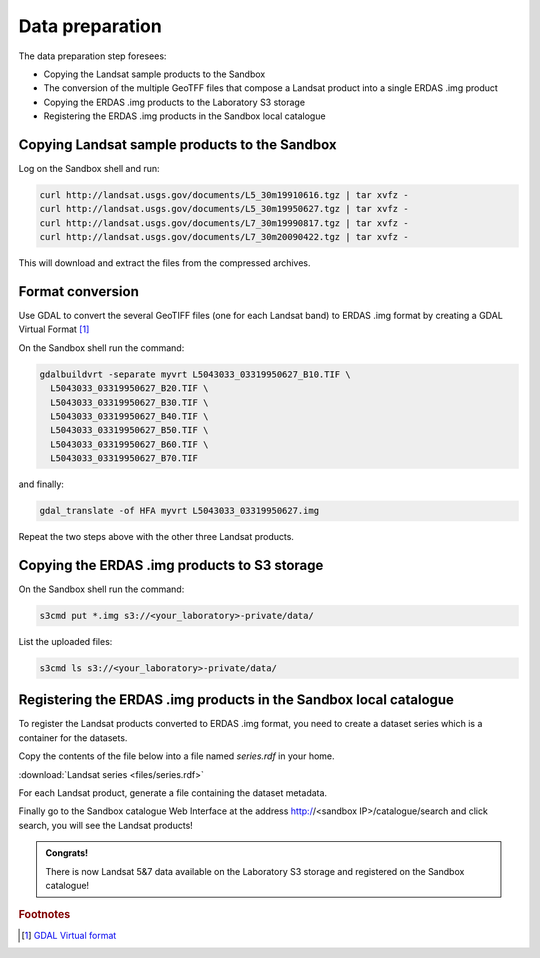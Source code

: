Data preparation
================

The data preparation step foresees:

* Copying the Landsat sample products to the Sandbox
* The conversion of the multiple GeoTFF files that compose a Landsat product into a single ERDAS .img product
* Copying the ERDAS .img products to the Laboratory S3 storage
* Registering the ERDAS .img products in the Sandbox local catalogue

Copying Landsat sample products to the Sandbox
**********************************************

Log on the Sandbox shell and run:

.. code-block:: bash

  curl http://landsat.usgs.gov/documents/L5_30m19910616.tgz | tar xvfz -
  curl http://landsat.usgs.gov/documents/L5_30m19950627.tgz | tar xvfz -
  curl http://landsat.usgs.gov/documents/L7_30m19990817.tgz | tar xvfz -
  curl http://landsat.usgs.gov/documents/L7_30m20090422.tgz | tar xvfz -

This will download and extract the files from the compressed archives.

Format conversion
*****************

Use GDAL to convert the several GeoTIFF files (one for each Landsat band) to ERDAS .img format by creating a GDAL Virtual Format [#f1]_

On the Sandbox shell run the command:

.. code-block:: bash

  gdalbuildvrt -separate myvrt L5043033_03319950627_B10.TIF \
    L5043033_03319950627_B20.TIF \
    L5043033_03319950627_B30.TIF \
    L5043033_03319950627_B40.TIF \
    L5043033_03319950627_B50.TIF \
    L5043033_03319950627_B60.TIF \
    L5043033_03319950627_B70.TIF 
  
and finally:

.. code-block:: bash
  
  gdal_translate -of HFA myvrt L5043033_03319950627.img
  
Repeat the two steps above with the other three Landsat products.

Copying the ERDAS .img products to S3 storage
*********************************************

On the Sandbox shell run the command:

.. code-block:: bash

  s3cmd put *.img s3://<your_laboratory>-private/data/
  
List the uploaded files:

.. code-block:: bash

  s3cmd ls s3://<your_laboratory>-private/data/
  
Registering the ERDAS .img products in the Sandbox local catalogue
******************************************************************

To register the Landsat products converted to ERDAS .img format, you need to create a dataset series which is a container for the datasets.

Copy the contents of the file below into a file named *series.rdf* in your home.

:download:`Landsat series <files/series.rdf>`

For each Landsat product, generate a file containing the dataset metadata.

.. todo:: FABIO!!

Finally go to the Sandbox catalogue Web Interface at the address http://<sandbox IP>/catalogue/search and click search, you will see the Landsat products!

.. admonition:: Congrats!

  There is now Landsat 5&7 data available on the Laboratory S3 storage and registered on the Sandbox catalogue!
  
.. rubric:: Footnotes

.. [#f1] `GDAL Virtual format <http://www.gdal.org/gdal_vrttut.html>`_
